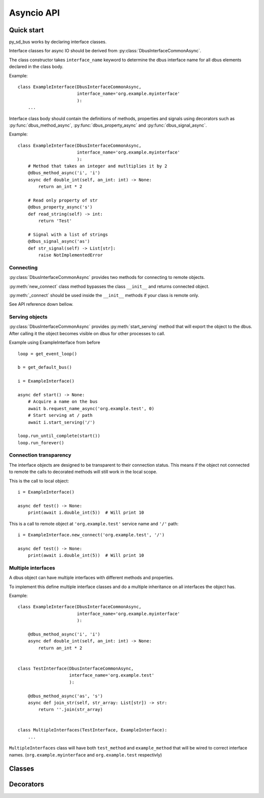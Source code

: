 Asyncio API
============

Quick start
+++++++++++++++++++++

py_sd_bus works by declaring interface classes.

Interface classes for async IO should be derived from :py:class:`DbusInterfaceCommonAsync`.

The class constructor takes ``interface_name`` keyword to determine the dbus interface name for all
dbus elements declared in the class body.

Example::

    class ExampleInterface(DbusInterfaceCommonAsync,
                           interface_name='org.example.myinterface'
                           ):
        ...

Interface class body should contain the definitions of methods, properties and
signals using decorators such as
:py:func:`dbus_method_async`, :py:func:`dbus_property_async` and
:py:func:`dbus_signal_async`.


Example::

    class ExampleInterface(DbusInterfaceCommonAsync,
                           interface_name='org.example.myinterface'
                           ):
        # Method that takes an integer and mutltiplies it by 2
        @dbus_method_async('i', 'i')
        async def double_int(self, an_int: int) -> None:
            return an_int * 2

        # Read only property of str
        @dbus_property_async('s')
        def read_string(self) -> int:
            return 'Test'

        # Signal with a list of strings
        @dbus_signal_async('as')
        def str_signal(self) -> List[str]:
            raise NotImplementedError

Connecting
^^^^^^^^^^^^^^^^^^^^^^^^^^^^^^^^^^

:py:class:`DbusInterfaceCommonAsync` provides two methods for connecting to remote objects.

:py:meth:`new_connect` class method bypasses the class ``__init__`` and returns connected object. 

:py:meth:`_connect` should be used inside the ``__init__`` methods if your class is remote only.

See API reference down bellow.

Serving objects
^^^^^^^^^^^^^^^^^^^^^^^^^^^^^^^^^^

:py:class:`DbusInterfaceCommonAsync` provides :py:meth:`start_serving` method
that will export the object to the dbus. After calling it the object
becomes visible on dbus for other processes to call.

Example using ExampleInterface from before ::

    loop = get_event_loop()

    b = get_default_bus()

    i = ExampleInterface()

    async def start() -> None:
        # Acquire a name on the bus
        await b.request_name_async('org.example.test', 0)
        # Start serving at / path
        await i.start_serving('/')

    loop.run_until_complete(start())
    loop.run_forever()

Connection transparency
^^^^^^^^^^^^^^^^^^^^^^^^^^^^^^^^^^^^

The interface objects are designed to be transparent to their connection
status. This means if the object not connected to remote the calls to decorated
methods will still work in the local scope.

This is the call to local object: ::

    i = ExampleInterface()
    
    async def test() -> None:
        print(await i.double_int(5))  # Will print 10

This is a call to remote object at ``'org.example.test'`` service name
and ``'/'`` path: ::

    i = ExampleInterface.new_connect('org.example.test', '/')
    
    async def test() -> None:
        print(await i.double_int(5))  # Will print 10

Multiple interfaces
^^^^^^^^^^^^^^^^^^^^^^^^^^^^^^^^

A dbus object can have multiple interfaces with different methods and properties.

To implement this define multiple interface classes and do a
multiple inheritance on all interfaces the object has.

Example: ::

    class ExampleInterface(DbusInterfaceCommonAsync,
                           interface_name='org.example.myinterface'
                           ):

        @dbus_method_async('i', 'i')
        async def double_int(self, an_int: int) -> None:
            return an_int * 2


    class TestInterface(DbusInterfaceCommonAsync,
                        interface_name='org.example.test'
                        ):

        @dbus_method_async('as', 's')
        async def join_str(self, str_array: List[str]) -> str:
            return ''.join(str_array)

    
    class MultipleInterfaces(TestInterface, ExampleInterface):
        ...

``MultipleInterfaces`` class will have both ``test_method`` and ``example_method``
that will be wired to correct interface names. (``org.example.myinterface``
and ``org.example.test`` respectivly)

Classes
++++++++++++++++++++

.. py:class:: DbusInterfaceCommonAsync(interface_name)

    Dbus async interface class.
    Dbus methods and properties should be defined using
    :py:func:`dbus_property_async`, :py:func:`dbus_signal_async`,
    and :py:func:`dbus_method_async` decorators.

    .. note::
        Don't forget to call ``super().__init__()`` in derived classes
        init calls as it sets up important attributes.

    :param str interface_name: Sets the dbus interface
        name that will be used for all properties, methods
        and signals defined in the body of the class.

    :param bool serving_enabled: If set to :py:obj:`True`
        the interface will not be served on dbus. Mostly used
        for interfaces that sd-bus already provides such as
        ``org.freedesktop.DBus.Peer``.

    .. py:method:: ping()
        :async:
    
        Pings the remote object using dbus.
        Usefull to test if remote object is alive.

    .. py:method:: get_machine_id()
        :async:
    
        Returns the machine UUID of the remote object.
        
        :return: machine UUID
        :rtype: str

    .. py:method:: introspect()
        :async:

        Get dbus introspection XML.
        It is users responsibility to parse that data.

        :return: string with introspection XML
        :rtype: str

    .. py:classmethod:: _connect(bus, service_name, object_path)

        Binds object to a remote dbus object. Calls
        will be redirected to remote dbus object.

        :param str service_name:
            Remote object dbus connection name. 
            For example, systemd uses ``org.freedesktop.systemd1``

        :param str object_path:
            Remote object dbus path.
            Should be a forward slash separated path.
            Starting object is usually ``/``.
            Example: ``/org/freedesktop/systemd/unit/dbus_2eservice``

        :param SdBus bus:
            Optional dbus connection object.
            If not passed the default dbus will be used.

    .. py:method:: new_connect(bus, service_name, object_path)

        Create new binded object and bypass ``__init__``.

        :param str service_name:
            Remote object dbus connection name. 
            For example, systemd uses ``org.freedesktop.systemd1``

        :param str object_path:
            Remote object dbus path.
            Should be a forward slash separated path.
            Starting object is usually ``/``.
            Example: ``/org/freedesktop/systemd/unit/dbus_2eservice``

        :param SdBus bus:
            Optional dbus connection object.
            If not passed the default dbus will be used.

    .. py:method:: start_serving(bus, object_path)
        :async:

        Object will apear and become callable on dbus.

        :param str object_path:
            Object path that it will be available at.

        :param SdBus bus:
            Optional dbus connection object.
            If not passed the default dbus will be used.

Decorators
++++++++++++++++++++++++

.. py:decorator:: dbus_method_async([input_signature, [result_signature, [flags, [result_args_names, [input_args_names, [method_name]]]]]])

    Define a method.

    Underlying function must be a coroutine function.

    :param str input_signature: dbus input signature.
        Defaults to "" meaning method takes no arguments.
        Required if you intend to connect to a remote object.
    
    :param str result_signature: dbus result signature.
        Defaults to "" meaning method returns empty reply on success.
        Required if you intend to serve the object.

    :param int flags: modifies serving behaivor.
        No effect on remote connections.
        Defaults to 0 meaning no special behavior.

    :param Sequence[str] result_args_names: sequence of result
        argument names.
        
        These names will show up in introspection data but otherwise
        have no effect.
        
        Sequence can be list, tuple, etc...
        Number of elements in the sequence should match
        the number of result arguments otherwise :py:exc:`RuntimeError`
        will be raised.

        Defaults to result arguments being nameless.

    :param Sequence[str] input_args_names: sequence of input
        argument names.

        These names will show up in introspection data but otherwise
        have no effect.

        Sequence can be list, tuple, etc...
        Number of elements in the sequence should match
        the number of result arguments otherwise :py:exc:`RuntimeError`
        will be raised.

        If ``result_args_names`` has been passed when Python function
        argument names will be used otherwise input arguments 
        will be nameless

    :param str method_name: Force specific dbus method name 
        instead of being based on Python funciton name.

    Example::

        class ExampleInterface(DbusInterfaceCommonAsync,
                               interface_name='org.example.test'
                               ):

            # Method that takes a string 
            # and returns uppercase of that string
            @dbus_method_async(
                input_signature='s',
                result_signature='s',
                result_args_names=('uppercased', )  # This is optional but
                                                    # makes arguments have names in 
                                                    # instrospection data.
            )
            async def upper(self, str_to_up: str) -> str:
                return str_to_up.upper()
                


.. py:decorator:: dbus_property_async(property_signature, [flags, [property_name]])

    Declare a dbus property.

    The underlying function has to be a regular ``def`` function.

    The property will be read-only or read/write based on if setter was
    declared.

    .. warning:: Properties are supposed 
        to be lightweight to get or set. 
        Make sure property getter or setter
        does not preform heavy IO or computation
        as that will block other methods or properties.

    :param str property_signature: Property dbus signature.
        Has to be a single type or container.

    :param int flags: modifies serving behaivor.
        No effect on remote connections.
        Defaults to 0 meaning no special behavior.

    :param str property_name: Force specifc property name
        instead of construcing it based on Python function name.
     
    Properties have following methods:

    .. py:decoratormethod:: setter(set_function)

        Defines the setter function.
        This makes the property read/write instead of read-only.

        See example on how to use. 

    .. py:method:: get_async()
        :async:

        Get the property value.

        The property can also be directly ``await`` ed 
        instead of calling this method.

    .. py:method:: set_async(new_value)
        :async:

        Set property value.

    
    Example::

        class ExampleInterface(DbusInterfaceCommonAsync,
                               interface_name='org.example.test'
                               ):
            
            def __init__(self) -> None:
                # This is just a generic init
                self.i = 12345
                self.s = 'test'

            # Read only property. No setter defined.
            @dbus_property_async('i')
            def read_only_number(self) -> int:
                return self.i

            # Read/write property. First define getter.
            @dbus_property_async('s')
            def read_write_str(self) -> str:
                return self.s

            # Now create setter. Method name does not matter.
            @read_write_str.setter  # Use the property setter method as decorator
            def read_write_str_setter(self, new_str: str) -> None:
                self.s = new_str

.. py:decorator:: dbus_signal_async([signal_signature, [signal_args_names, [flags, [signal_name]]]])

    Defines a dbus signal.

    Underlying function return type hint is used for signal type hints.

    :param str signal_signature: signal dbus signature.
        Defaults to empty signal.

    :param Sequence[str] signal_args_names: sequence of signal argument names.
        
        These names will show up in introspection data but otherwise
        have no effect.
        
        Sequence can be list, tuple, etc...
        Number of elements in the sequence should match
        the number of result arguments otherwise :py:exc:`RuntimeError`
        will be raised.

        Defaults to result arguments being nameless.

    :param int flags: modifies serving behaivor.
        No effect on remote connections.
        Defaults to 0 meaning no special behavior.

    :param str signal_name: Forces specific signal name instead
        of being based on Python function name.

    Signals have following methods:

    .. py:method:: __aiter__()
        
        Signal can be used as an async generator for loop:
        ``async for x in something.some_signal:``

        This is main way to await for new events.

        Both remote and local objects operate the same way.

    .. py:method:: emit(args)

        Emit a new signal with *args* data.

    Example::

        class ExampleInterface(DbusInterfaceCommonAsync,
                               interface_name='org.example.signal'
                               ):

            @dbus_signal_async('s')
            def name_changed(self) -> str:
                raise NotImplementedError

.. py:decorator:: dbus_method_async_override

    Override the method.

    Method name should match the super class method name that you
    want to override.

    New method should take same arguments.

    Example::

        class ExampleInterface(DbusInterfaceCommonAsync,
                               interface_name='org.example.test'
                               ):

            # Original call
            @dbus_method_async('s', 's')
            async def upper(self, str_to_up: str) -> str:
                return str_to_up.upper()


        class ExampleOverride(ExampleInterface):

            @dbus_method_async_override
            async def upper(self, str_to_up: str) -> str:
                return 'Upper: ' + str_to_up.upper()


.. py:decorator:: dbus_property_async_override

    Override property.

    Example::

        class ExampleInterface(DbusInterfaceCommonAsync,
                               interface_name='org.example.test'
                               ):

            def __init__(self) -> None:
                self.s = 'aaaaaaaaa'

            # Original property
            @dbus_property('s')
            def str_prop(self) -> str:
                return self.s
            
            @str_prop.setter
            def str_prop_setter(self, new_s: str) -> None:
                self.s = new_s


        class ExampleOverride(ExampleInterface):

            @dbus_property_async_override
            def str_prop(self) -> str:
                return 'Test property' + self.s

            # Setter needs to be decorated again to override
            @str_prop.setter
            def str_prop_setter(self, new_s: str) -> None:
                self.s = new_s.upper()

